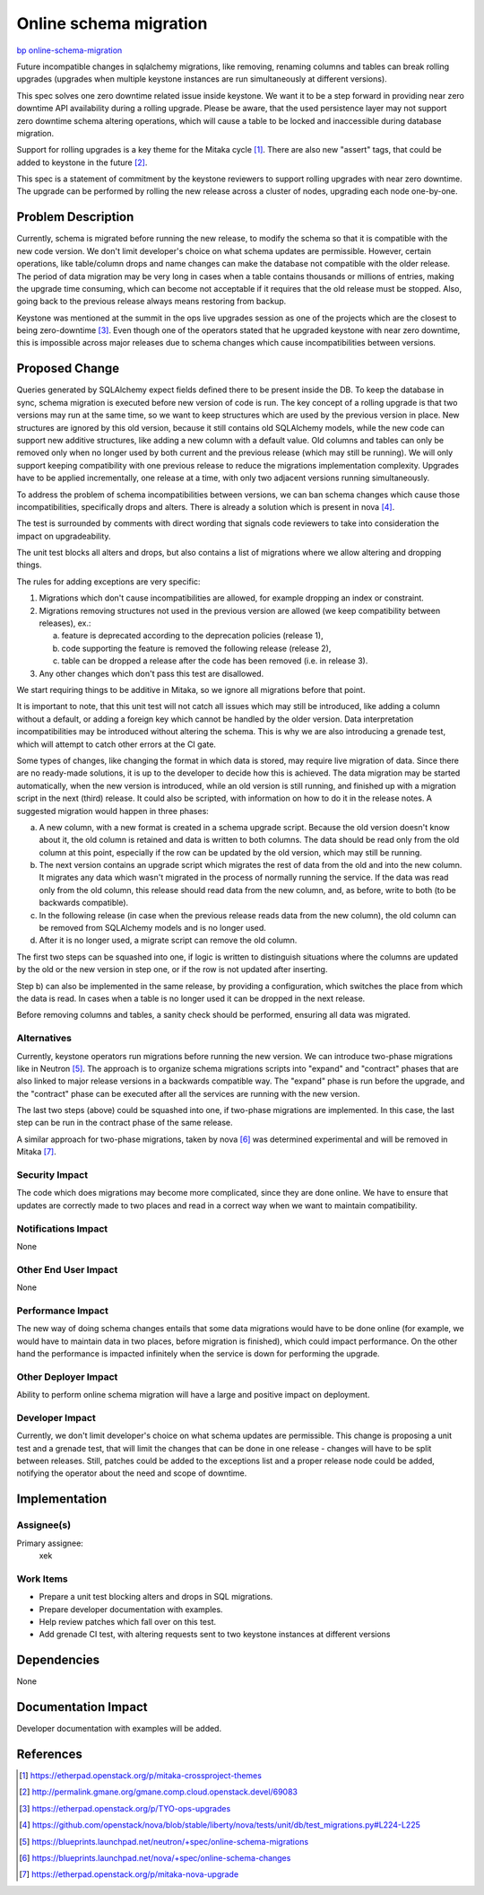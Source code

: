 ..
 This work is licensed under a Creative Commons Attribution 3.0 Unported
 License.

 http://creativecommons.org/licenses/by/3.0/legalcode

=======================
Online schema migration
=======================

`bp online-schema-migration <https://blueprints.launchpad.net/keystone/+spec/online-schema-migration>`_


Future incompatible changes in sqlalchemy migrations, like removing,
renaming columns and tables can break rolling upgrades (upgrades when
multiple keystone instances are run simultaneously at different versions).

This spec solves one zero downtime related issue inside keystone. We want it
to be a step forward in providing near zero downtime API availability during
a rolling upgrade. Please be aware, that the used persistence layer may not
support zero downtime schema altering operations, which will cause a table to
be locked and inaccessible during database migration.

Support for rolling upgrades is a key theme for the Mitaka cycle [1]_. There
are also new "assert" tags, that could be added to keystone in the future [2]_.

This spec is a statement of commitment by the keystone reviewers to support
rolling upgrades with near zero downtime. The upgrade can be performed by
rolling the new release across a cluster of nodes, upgrading each node
one-by-one.


Problem Description
===================

Currently, schema is migrated before running the new release, to modify the
schema so that it is compatible with the new code version. We don't limit
developer's choice on what schema updates are permissible. However, certain
operations, like table/column drops and name changes can make the database
not compatible with the older release. The period of data migration may be
very long in cases when a table contains thousands or millions of entries,
making the upgrade time consuming, which can become not acceptable if it
requires that the old release must be stopped. Also, going back to the previous
release always means restoring from backup.

Keystone was mentioned at the summit in the ops live upgrades session as one
of the projects which are the closest to being zero-downtime [3]_. Even though
one of the operators stated that he upgraded keystone with near zero downtime,
this is impossible across major releases due to schema changes which cause
incompatibilities between versions.


Proposed Change
===============

Queries generated by SQLAlchemy expect fields defined there to be present
inside the DB. To keep the database in sync, schema migration is executed
before new version of code is run. The key concept of a rolling upgrade is that
two versions may run at the same time, so we want to keep structures which are
used by the previous version in place. New structures are ignored by this old
version, because it still contains old SQLAlchemy models, while the new code
can support new additive structures, like adding a new column with a default
value. Old columns and tables can only be removed only when no longer used by
both current and the previous release (which may still be running). We will
only support keeping compatibility with one previous release to reduce the
migrations implementation complexity. Upgrades have to be applied
incrementally, one release at a time, with only two adjacent versions running
simultaneously.

To address the problem of schema incompatibilities between versions, we can ban
schema changes which cause those incompatibilities, specifically drops and
alters. There is already a solution which is present in nova [4]_.

The test is surrounded by comments with direct wording that signals code
reviewers to take into consideration the impact on upgradeability.

The unit test blocks all alters and drops, but also contains a list of
migrations where we allow altering and dropping things.

The rules for adding exceptions are very specific:

1) Migrations which don't cause incompatibilities are allowed, for example
   dropping an index or constraint.
2) Migrations removing structures not used in the previous version are allowed
   (we keep compatibility between releases), ex.:

   a) feature is deprecated according to the deprecation policies (release 1),
   b) code supporting the feature is removed the following release (release 2),
   c) table can be dropped a release after the code has been removed (i.e. in
      release 3).

3) Any other changes which don't pass this test are disallowed.

We start requiring things to be additive in Mitaka, so we ignore all migrations
before that point.

It is important to note, that this unit test will not catch all issues which
may still be introduced, like adding a column without a default, or adding a
foreign key which cannot be handled by the older version. Data interpretation
incompatibilities may be introduced without altering the schema. This is why
we are also introducing a grenade test, which will attempt to catch other
errors at the CI gate.

Some types of changes, like changing the format in which data is stored, may
require live migration of data. Since there are no ready-made solutions, it is
up to the developer to decide how this is achieved. The data migration may be
started automatically, when the new version is introduced, while an old version
is still running, and finished up with a migration script in the next (third)
release. It could also be scripted, with information on how to do it in the
release notes. A suggested migration would happen in three phases:

a) A new column, with a new format is created in a schema upgrade script.
   Because the old version doesn't know about it, the old column is retained
   and data is written to both columns. The data should be read only from the
   old column at this point, especially if the row can be updated by the old
   version, which may still be running.
b) The next version contains an upgrade script which migrates the rest of data
   from the old and into the new column. It migrates any data which wasn't
   migrated in the process of normally running the service. If the data was
   read only from the old column, this release should read data from the new
   column, and, as before, write to both (to be backwards compatible).
c) In the following release (in case when the previous release reads data from
   the new column), the old column can be removed from SQLAlchemy models and
   is no longer used.
d) After it is no longer used, a migrate script can remove the old column.

The first two steps can be squashed into one, if logic is written to
distinguish situations where the columns are updated by the old or the new
version in step one, or if the row is not updated after inserting.

Step b) can also be implemented in the same release, by providing a
configuration, which switches the place from which the data is read. In cases
when a table is no longer used it can be dropped in the next release.

Before removing columns and tables, a sanity check should be performed,
ensuring all data was migrated.


Alternatives
------------

Currently, keystone operators run migrations before running the new version.
We can introduce two-phase migrations like in Neutron [5]_. The approach is to
organize schema migrations scripts into "expand" and "contract" phases that are
also linked to major release versions in a backwards compatible way. The
"expand" phase is run before the upgrade, and the "contract" phase can be
executed after all the services are running with the new version.

The last two steps (above) could be squashed into one, if two-phase migrations
are implemented. In this case, the last step can be run in the contract phase
of the same release.

A similar approach for two-phase migrations, taken by nova [6]_ was determined
experimental and will be removed in Mitaka [7]_.


Security Impact
---------------

The code which does migrations may become more complicated, since they are done
online. We have to ensure that updates are correctly made to two places and
read in a correct way when we want to maintain compatibility.


Notifications Impact
--------------------

None


Other End User Impact
---------------------

None


Performance Impact
------------------

The new way of doing schema changes entails that some data migrations would
have to be done online (for example, we would have to maintain data in two
places, before migration is finished), which could impact performance. On the
other hand the performance is impacted infinitely when the service is down for
performing the upgrade.


Other Deployer Impact
---------------------

Ability to perform online schema migration will have a large and positive
impact on deployment.

Developer Impact
----------------

Currently, we don't limit developer's choice on what schema updates are
permissible. This change is proposing a unit test and a grenade test, that will
limit the changes that can be done in one release - changes will have to be
split between releases. Still, patches could be added to the exceptions list
and a proper release node could be added, notifying the operator about the
need and scope of downtime.


Implementation
==============

Assignee(s)
-----------

Primary assignee:
  xek


Work Items
----------

* Prepare a unit test blocking alters and drops in SQL migrations.
* Prepare developer documentation with examples.
* Help review patches which fall over on this test.
* Add grenade CI test, with altering requests sent to two keystone instances
  at different versions


Dependencies
============

None


Documentation Impact
====================

Developer documentation with examples will be added.


References
==========

.. [1] https://etherpad.openstack.org/p/mitaka-crossproject-themes
.. [2] http://permalink.gmane.org/gmane.comp.cloud.openstack.devel/69083
.. [3] https://etherpad.openstack.org/p/TYO-ops-upgrades
.. [4] https://github.com/openstack/nova/blob/stable/liberty/nova/tests/unit/db/test_migrations.py#L224-L225
.. [5] https://blueprints.launchpad.net/neutron/+spec/online-schema-migrations
.. [6] https://blueprints.launchpad.net/nova/+spec/online-schema-changes
.. [7] https://etherpad.openstack.org/p/mitaka-nova-upgrade
